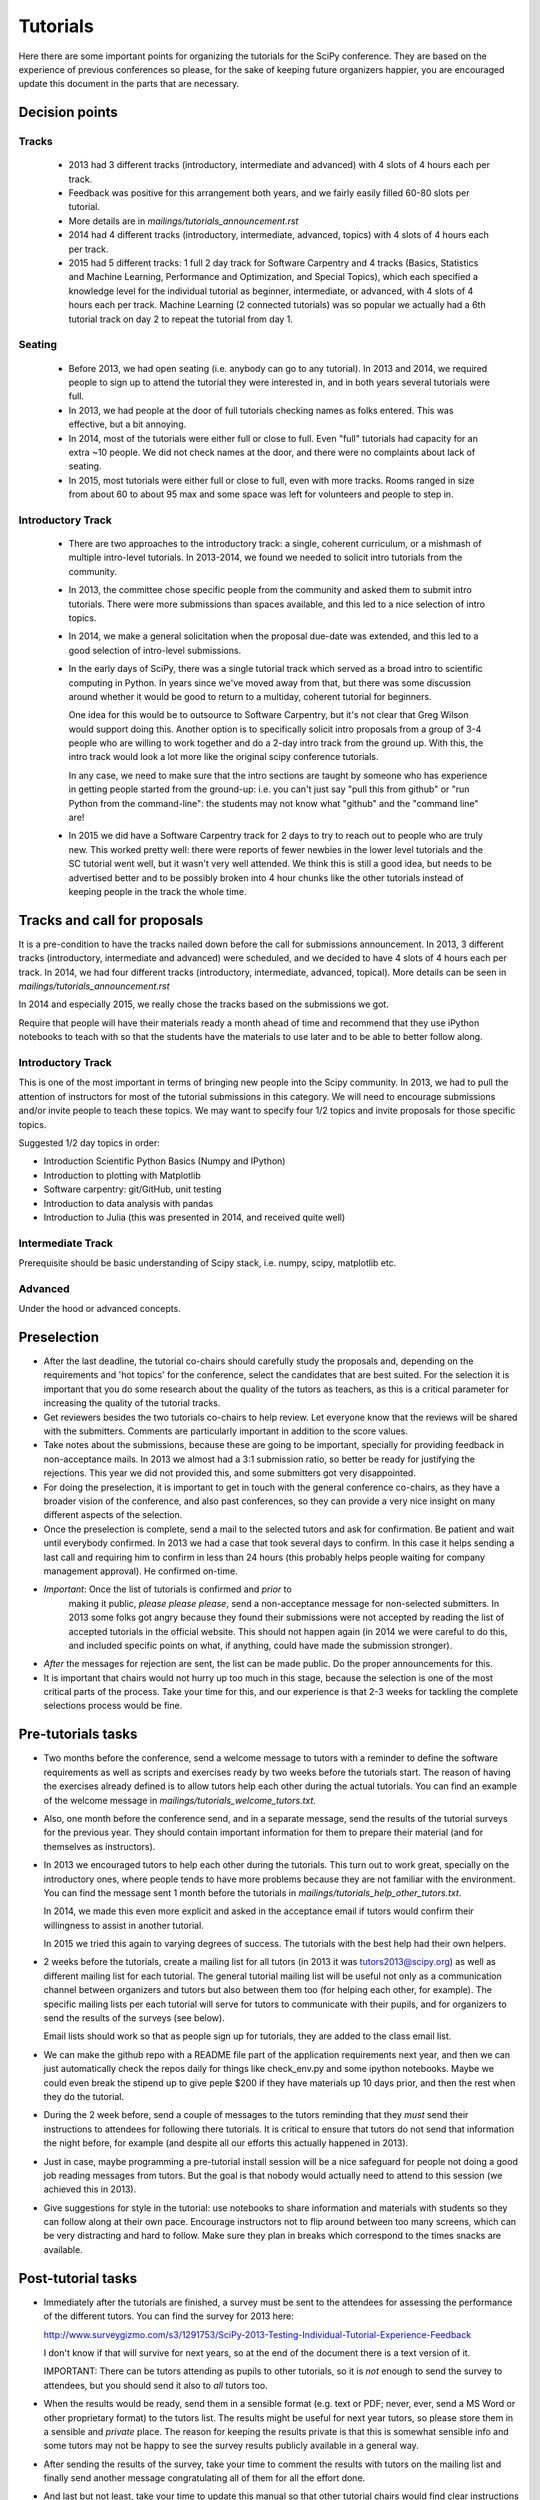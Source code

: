 ==========
Tutorials
==========

Here there are some important points for organizing the tutorials for
the SciPy conference.  They are based on the experience of previous
conferences so please, for the sake of keeping future organizers
happier, you are encouraged update this document in the parts that are
necessary.


Decision points
===============

Tracks
------

  * 2013 had 3 different tracks (introductory, intermediate
    and advanced) with 4 slots of 4 hours each per track.

  * Feedback was positive for this arrangement both years, and we fairly easily filled 60-80 slots per tutorial.

  * More details are in `mailings/tutorials_announcement.rst`

  * 2014 had 4 different tracks (introductory, intermediate, advanced, topics)
    with 4 slots of 4 hours each per track.

  * 2015 had 5 different tracks: 1 full 2 day track for Software Carpentry and 4  tracks (Basics, Statistics and Machine Learning, Performance and Optimization, and Special Topics), which each specified a knowledge level for the individual tutorial as beginner, intermediate, or advanced, with 4 slots of 4 hours each per track. Machine Learning (2 connected tutorials) was so popular we actually had a 6th tutorial track on day 2 to repeat the tutorial from day 1.

Seating
-------

  * Before 2013, we had open seating (i.e. anybody can go to any tutorial).
    In 2013 and 2014, we required people to sign up to attend the tutorial
    they were interested in, and in both years several tutorials were full.

  * In 2013, we had people at the door of full tutorials checking names as
    folks entered. This was effective, but a bit annoying.

  * In 2014, most of the tutorials were either full or close to full. Even
    "full" tutorials had capacity for an extra ~10 people. We did not check
    names at the door, and there were no complaints about lack of seating.

  * In 2015, most tutorials were either full or close to full, even with more tracks. Rooms ranged in size from about 60 to about 95 max and some space was left for volunteers and people to step in.

Introductory Track
------------------

  * There are two approaches to the introductory track: a single, coherent
    curriculum, or a mishmash of multiple intro-level tutorials. In 2013-2014,
    we found we needed to solicit intro tutorials from the community.

  * In 2013, the committee chose specific people from the community and asked
    them to submit intro tutorials. There were more submissions than spaces
    available, and this led to a nice selection of intro topics.

  * In 2014, we make a general solicitation when the proposal due-date was
    extended, and this led to a good selection of intro-level submissions.

  * In the early days of SciPy, there was a single tutorial track which served
    as a broad intro to scientific computing in Python. In years since we've
    moved away from that, but there was some discussion around whether it would
    be good to return to a multiday, coherent tutorial for beginners.

    One idea for this would be to outsource to Software Carpentry, but it's not
    clear that Greg Wilson would support doing this. Another option is to
    specifically solicit intro proposals from a group of 3-4 people who are
    willing to work together and do a 2-day intro track from the ground up.
    With this, the intro track would look a lot more like the original scipy
    conference tutorials.

    In any case, we need to make sure that the intro sections are taught by
    someone who has experience in getting people started from the ground-up:
    i.e. you can't just say "pull this from github" or "run Python from the
    command-line": the students may not know what "github" and the "command
    line" are!

  * In 2015 we did have a Software Carpentry track for 2 days to try to reach out to people who are truly new. This worked pretty well: there were reports of fewer newbies in the lower level tutorials and the SC tutorial went well, but it wasn't very well attended. We think this is still a good idea, but needs to be advertised better and to be possibly broken into 4 hour chunks like the other tutorials instead of keeping people in the track the whole time.
 

Tracks and call for proposals
=============================

It is a pre-condition to have the tracks nailed down before the call
for submissions announcement.  In 2013, 3 different tracks
(introductory, intermediate and advanced) were scheduled, and we
decided to have 4 slots of 4 hours each per track. In 2014, we had four
different tracks (introductory, intermediate, advanced, topical).
More details can be seen in `mailings/tutorials_announcement.rst`

In 2014 and especially 2015, we really chose the tracks based on the submissions we got.

Require that people will have their materials ready a month ahead of time and recommend that they use iPython notebooks to teach with so that the students have the materials to use later and to be able to better follow along.


Introductory Track
------------------

This is one of the most important in terms of bringing new people into
the Scipy community. In 2013, we had to pull the attention of
instructors for most of the tutorial submissions in this category.  We
will need to encourage submissions and/or invite people to teach these
topics. We may want to specify four 1/2 topics and invite proposals
for those specific topics.

Suggested 1/2 day topics in order:

* Introduction Scientific Python Basics (Numpy and IPython)
* Introduction to plotting with Matplotlib
* Software carpentry: git/GitHub, unit testing
* Introduction to data analysis with pandas
* Introduction to Julia (this was presented in 2014, and received quite well)

Intermediate Track
------------------

Prerequisite should be basic understanding of Scipy stack, i.e. numpy,
scipy, matplotlib etc.

Advanced
--------

Under the hood or advanced concepts. 


Preselection
============

* After the last deadline, the tutorial co-chairs should carefully
  study the proposals and, depending on the requirements and 'hot
  topics' for the conference, select the candidates that are best
  suited.  For the selection it is important that you do some research
  about the quality of the tutors as teachers, as this is a critical
  parameter for increasing the quality of the tutorial tracks.

* Get reviewers besides the two tutorials co-chairs to help review. Let everyone know that the reviews will be shared with the submitters. Comments are particularly important in addition to the score values.

* Take notes about the submissions, because these are going to be
  important, specially for providing feedback in non-acceptance mails.
  In 2013 we almost had a 3:1 submission ratio, so better be ready for
  justifying the rejections.  This year we did not provided this, and
  some submitters got very disappointed.

* For doing the preselection, it is important to get in touch with the
  general conference co-chairs, as they have a broader vision of the
  conference, and also past conferences, so they can provide a very nice
  insight on many different aspects of the selection.

* Once the preselection is complete, send a mail to the selected
  tutors and ask for confirmation.  Be patient and wait until
  everybody confirmed.  In 2013 we had a case that took several days
  to confirm.  In this case it helps sending a last call and requiring
  him to confirm in less than 24 hours (this probably helps people
  waiting for company management approval).  He confirmed on-time.

* *Important*: Once the list of tutorials is confirmed and *prior* to
   making it public, *please please please*, send a non-acceptance
   message for non-selected submitters.  In 2013 some folks got angry
   because they found their submissions were not accepted by reading
   the list of accepted tutorials in the official website.  This
   should not happen again (in 2014 we were careful to do this, and included
   specific points on what, if anything, could have made the submission
   stronger).

* *After* the messages for rejection are sent, the list can be made
  public.  Do the proper announcements for this.

* It is important that chairs would not hurry up too much in this stage,
  because the selection is one of the most critical parts of the
  process.  Take your time for this, and our experience is that 2-3
  weeks for tackling the complete selections process would be fine.


Pre-tutorials tasks
===================

* Two months before the conference, send a welcome message to tutors
  with a reminder to define the software requirements as well as
  scripts and exercises ready by two weeks before the tutorials start.
  The reason of having the exercises already defined is to allow
  tutors help each other during the actual tutorials.  You can find an
  example of the welcome message in
  `mailings/tutorials_welcome_tutors.txt`.

* Also, one month before the conference send, and in a separate
  message, send the results of the tutorial surveys for the previous
  year.  They should contain important information for them to prepare
  their material (and for themselves as instructors).

* In 2013 we encouraged tutors to help each other during the
  tutorials.  This turn out to work great, specially on the
  introductory ones, where people tends to have more problems because
  they are not familiar with the environment.  You can find the
  message sent 1 month before the tutorials in
  `mailings/tutorials_help_other_tutors.txt`.

  In 2014, we made this even more explicit and asked in the acceptance email
  if tutors would confirm their willingness to assist in another tutorial.

  In 2015 we tried this again to varying degrees of success. The tutorials with the best help had their own helpers.

* 2 weeks before the tutorials, create a mailing list for all tutors
  (in 2013 it was tutors2013@scipy.org) as well as different mailing
  list for each tutorial.  The general tutorial mailing list will be
  useful not only as a communication channel between organizers and
  tutors but also between them too (for helping each other, for
  example).  The specific mailing lists per each tutorial will serve
  for tutors to communicate with their pupils, and for organizers to
  send the results of the surveys (see below).

  Email lists should work so that as people sign up for tutorials, they are added to the class email list.

* We can make the github repo with a README file part of the application requirements next year, and then we can just automatically check the repos daily for things like check_env.py and some ipython notebooks. Maybe we could even break the stipend up to give peple $200 if they have materials up 10 days prior, and then the rest when they do the tutorial.

* During the 2 week before, send a couple of messages to the tutors
  reminding that they *must* send their instructions to attendees for
  following there tutorials.  It is critical to ensure that tutors do
  not send that information the night before, for example (and despite
  all our efforts this actually happened in 2013).

* Just in case, maybe programming a pre-tutorial install session will
  be a nice safeguard for people not doing a good job reading messages
  from tutors.  But the goal is that nobody would actually need to
  attend to this session (we achieved this in 2013).

* Give suggestions for style in the tutorial: use notebooks to share information and materials with students so they can follow along at their own pace. Encourage instructors not to flip around between too many screens, which can be very distracting and hard to follow. Make sure they plan in breaks which correspond to the times snacks are available. 


Post-tutorial tasks
===================

* Immediately after the tutorials are finished, a survey must be sent
  to the attendees for assessing the performance of the different
  tutors.  You can find the survey for 2013 here:

  http://www.surveygizmo.com/s3/1291753/SciPy-2013-Testing-Individual-Tutorial-Experience-Feedback

  I don't know if that will survive for next years, so at the end of
  the document there is a text version of it.

  IMPORTANT: There can be tutors attending as pupils to other
  tutorials, so it is *not* enough to send the survey to attendees,
  but you should send it also to *all* tutors too.

* When the results would be ready, send them in a sensible format
  (e.g. text or PDF; never, ever, send a MS Word or other proprietary
  format) to the tutors list.  The results might be useful for next
  year tutors, so please store them in a sensible and *private* place.
  The reason for keeping the results private is that this is somewhat
  sensible info and some tutors may not be happy to see the survey
  results publicly available in a general way.

* After sending the results of the survey, take your time to comment
  the results with tutors on the mailing list and finally send another
  message congratulating all of them for all the effort done.

* And last but not least, take your time to update this manual so that
  other tutorial chairs would find clear instructions for the next
  awesome SciPy conference.


Enjoy organizing the tutorials for the next conference!


Text version for the tutorials surveys
======================================

Mainly have a rating (1-Strongly Disagree, 5-Strongly Agree) with a few
fields for comments.


Individual Tutorial Experience Feedback (This feedback will be shared with
the presenters):

Q. Please select the tutorials you attended/wish to comment on:

(For each tutorial checked, repeat the next five questions)

1) The requirements for this tutorial were adequately
communicated/distributed (i.e software packages required, installation,
slides, data files, etc)

  A) [1-5]

2) I did not have any problems running the exercises that were part of
this tutorial

  A) [1-5]

3) What do you think of the balance between talk and exercises? When
answering, please keep in mind that the overall time is limited.

  A) [Too much Talk/Just Right/To many Exercises]

4) Did the level of the tutorial match its advertised level
(intro/intermediate/advanced)?

  A) [Too Basic/Just Right/Too Advanced]

5) How could this tutorial be improved?

  A) [General Comment Field]

Q. Overall Tutorial Experience:

1) I learned more from attending the SciPy Conference tutorials than you
would have learned from reading books and online tutorials alone?

  A) [Yes/No]

2) Would you recommend these tutorials to other friends and colleagues?

  A) [Yes/No]

3) What are ways we can improve the overall organization of SciPy
Tutorials? [General Comment Field]

  A) [General Comment Field]

